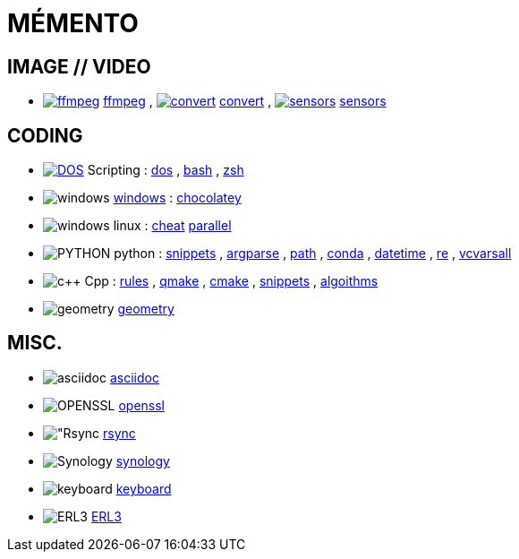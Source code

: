 # MÉMENTO

## IMAGE // VIDEO
- image:image/icon_ffmpeg.svg["ffmpeg",link="image/ffmpeg.adoc"] link:image/ffmpeg.adoc[ffmpeg]
, image:image/icon_magick.svg["convert",link="image/convert.adoc"] link:image/convert.adoc[convert]
, image:image/icon_sensor.svg["sensors",link="image/sensors.adoc"] link:image/sensors.adoc[sensors]

## CODING
- image:coding/batch/icon_dos.svg["DOS",link="coding/batch/dos.adoc"] Scripting
: link:coding/batch/dos.adoc[dos]
, link:coding/batch/bash.adoc[bash]
, link:coding/batch/zsh.adoc[zsh]
- image:coding/windows/icon_windows.svg["windows"] link:coding/windows/windows.adoc[windows] : link:coding/windows/chocolatey/chocolatey.adoc[chocolatey]
- image:coding/linux/icon_linux.svg["windows"] linux : link:coding/linux/linux_cheat.adoc[cheat] link:coding/linux/parallel.adoc[parallel]

- image:coding/python/icon_python.svg["PYTHON"] python
: link:coding/python/snippets.adoc[snippets]
, link:coding/python/argparse.adoc[argparse]
, link:coding/python/path.adoc[path]
, link:coding/python/conda.adoc[conda]
, link:coding/python/datetime.adoc[datetime]
, link:coding/python/re.adoc[re]
, link:coding/python/vcvarsall.adoc[vcvarsall]
//, link:coding/python/xml.adoc[xml]

- image:coding/cpp/icon_cpp.svg["c++"] Cpp
: link:coding/cpp/rules.adoc[rules]
, link:coding/cpp/qmake.adoc[qmake]
, link:coding/cpp/cmake.adoc[cmake]
, link:coding/cpp/snippets.adoc[snippets]
, link:coding/cpp/algoithm.adoc[algoithms]

- image:math/icon_geometry.svg["geometry"] link:math/geometry.adoc[geometry]

## MISC.
- image:misc/sciidoc/icon_asciidoc.svg["asciidoc"] link:misc/asciidoc/README.adoc[asciidoc]
- image:misc/icon_openssl.svg["OPENSSL"] link:misc/openssl.adoc[openssl]
- image:misc/icon_rsync.svg["Rsync] link:misc/rsync.adoc[rsync]
- image:misc/icon_synology.svg["Synology"] link:misc/synology.adoc[synology]
- image:misc/icon_key.svg["keyboard"] link:misc/us_keyboard.adoc[keyboard]
- image:misc/icon_erl3.svg["ERL3"] link:misc/erl3.adoc[ERL3]